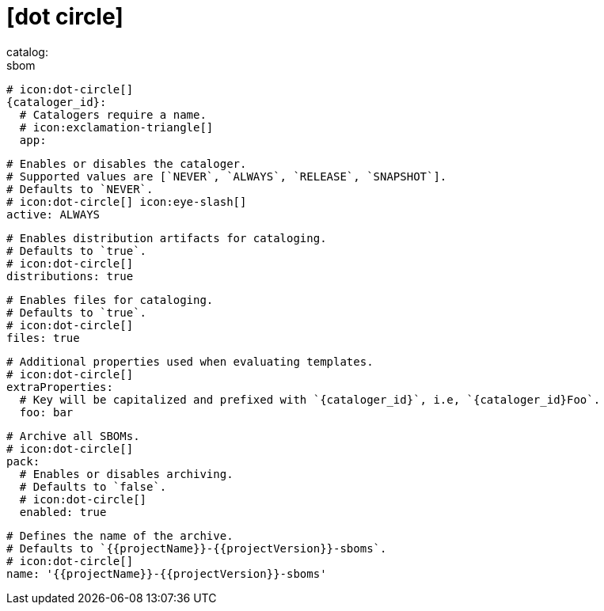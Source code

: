 # icon:dot-circle[]
catalog:
  sbom:
    # icon:dot-circle[]
    {cataloger_id}:
      # Catalogers require a name.
      # icon:exclamation-triangle[]
      app:

        # Enables or disables the cataloger.
        # Supported values are [`NEVER`, `ALWAYS`, `RELEASE`, `SNAPSHOT`].
        # Defaults to `NEVER`.
        # icon:dot-circle[] icon:eye-slash[]
        active: ALWAYS

        # Enables distribution artifacts for cataloging.
        # Defaults to `true`.
        # icon:dot-circle[]
        distributions: true

        # Enables files for cataloging.
        # Defaults to `true`.
        # icon:dot-circle[]
        files: true

        # Additional properties used when evaluating templates.
        # icon:dot-circle[]
        extraProperties:
          # Key will be capitalized and prefixed with `{cataloger_id}`, i.e, `{cataloger_id}Foo`.
          foo: bar

        # Archive all SBOMs.
        # icon:dot-circle[]
        pack:
          # Enables or disables archiving.
          # Defaults to `false`.
          # icon:dot-circle[]
          enabled: true

          # Defines the name of the archive.
          # Defaults to `{{projectName}}-{{projectVersion}}-sboms`.
          # icon:dot-circle[]
          name: '{{projectName}}-{{projectVersion}}-sboms'